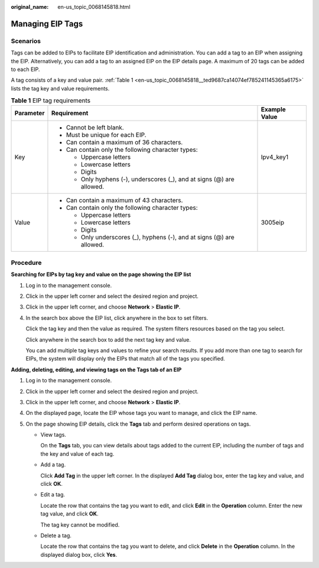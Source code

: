 :original_name: en-us_topic_0068145818.html

.. _en-us_topic_0068145818:

Managing EIP Tags
=================

Scenarios
---------

Tags can be added to EIPs to facilitate EIP identification and administration. You can add a tag to an EIP when assigning the EIP. Alternatively, you can add a tag to an assigned EIP on the EIP details page. A maximum of 20 tags can be added to each EIP.

A tag consists of a key and value pair. :ref:`Table 1 <en-us_topic_0068145818__ted9687ca14074ef785241145365a6175>` lists the tag key and value requirements.

.. _en-us_topic_0068145818__ted9687ca14074ef785241145365a6175:

.. table:: **Table 1** EIP tag requirements

   +-----------------------+------------------------------------------------------------------------+-----------------------+
   | Parameter             | Requirement                                                            | Example Value         |
   +=======================+========================================================================+=======================+
   | Key                   | -  Cannot be left blank.                                               | Ipv4_key1             |
   |                       | -  Must be unique for each EIP.                                        |                       |
   |                       | -  Can contain a maximum of 36 characters.                             |                       |
   |                       | -  Can contain only the following character types:                     |                       |
   |                       |                                                                        |                       |
   |                       |    -  Uppercase letters                                                |                       |
   |                       |    -  Lowercase letters                                                |                       |
   |                       |    -  Digits                                                           |                       |
   |                       |    -  Only hyphens (-), underscores (_), and at signs (@) are allowed. |                       |
   +-----------------------+------------------------------------------------------------------------+-----------------------+
   | Value                 | -  Can contain a maximum of 43 characters.                             | 3005eip               |
   |                       | -  Can contain only the following character types:                     |                       |
   |                       |                                                                        |                       |
   |                       |    -  Uppercase letters                                                |                       |
   |                       |    -  Lowercase letters                                                |                       |
   |                       |    -  Digits                                                           |                       |
   |                       |    -  Only underscores (_), hyphens (-), and at signs (@) are allowed. |                       |
   +-----------------------+------------------------------------------------------------------------+-----------------------+

Procedure
---------

**Searching for EIPs by tag key and value on the page showing the EIP list**

#. Log in to the management console.

#. Click |image1| in the upper left corner and select the desired region and project.

#. Click |image2| in the upper left corner, and choose **Network** > **Elastic IP**.

#. In the search box above the EIP list, click anywhere in the box to set filters.

   Click the tag key and then the value as required. The system filters resources based on the tag you select.

   Click anywhere in the search box to add the next tag key and value.

   You can add multiple tag keys and values to refine your search results. If you add more than one tag to search for EIPs, the system will display only the EIPs that match all of the tags you specified.

**Adding, deleting, editing, and viewing tags on the Tags tab of an EIP**

#. Log in to the management console.
#. Click |image3| in the upper left corner and select the desired region and project.
#. Click |image4| in the upper left corner, and choose **Network** > **Elastic IP**.
#. On the displayed page, locate the EIP whose tags you want to manage, and click the EIP name.
#. On the page showing EIP details, click the **Tags** tab and perform desired operations on tags.

   -  View tags.

      On the **Tags** tab, you can view details about tags added to the current EIP, including the number of tags and the key and value of each tag.

   -  Add a tag.

      Click **Add Tag** in the upper left corner. In the displayed **Add Tag** dialog box, enter the tag key and value, and click **OK**.

   -  Edit a tag.

      Locate the row that contains the tag you want to edit, and click **Edit** in the **Operation** column. Enter the new tag value, and click **OK**.

      The tag key cannot be modified.

   -  Delete a tag.

      Locate the row that contains the tag you want to delete, and click **Delete** in the **Operation** column. In the displayed dialog box, click **Yes**.

.. |image1| image:: /_static/images/en-us_image_0000001818982734.png
.. |image2| image:: /_static/images/en-us_image_0000001818982822.png
.. |image3| image:: /_static/images/en-us_image_0000001818982734.png
.. |image4| image:: /_static/images/en-us_image_0000001818982822.png
